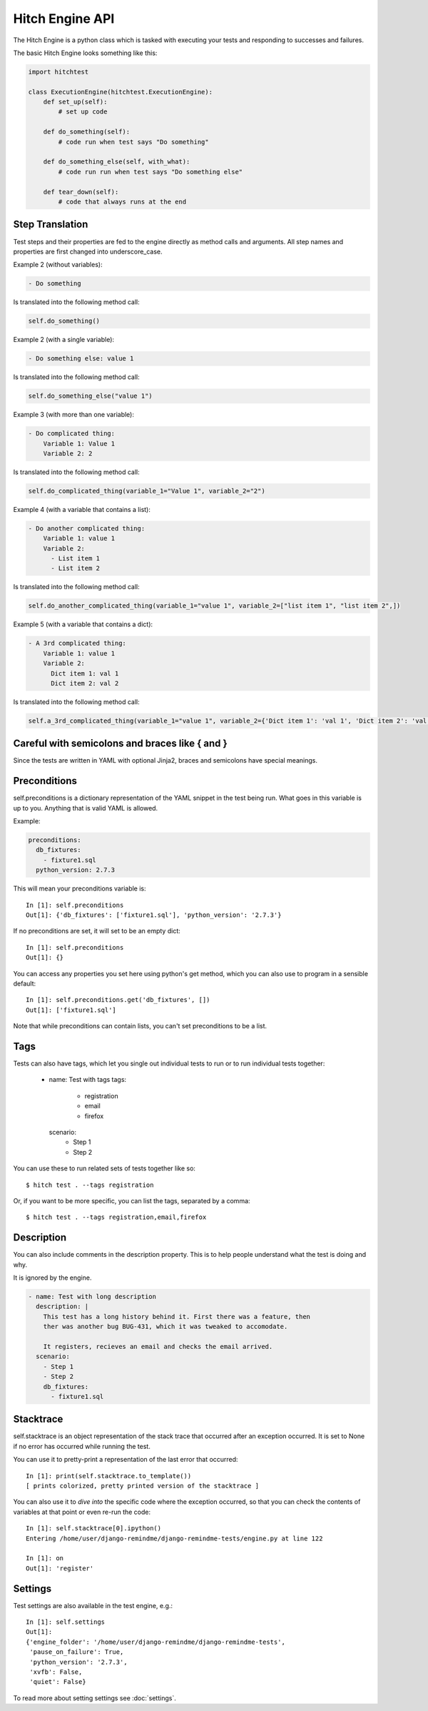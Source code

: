 Hitch Engine API
================

The Hitch Engine is a python class which is tasked with executing your tests
and responding to successes and failures.

The basic Hitch Engine looks something like this:

.. code-block:: python

    import hitchtest

    class ExecutionEngine(hitchtest.ExecutionEngine):
        def set_up(self):
            # set up code

        def do_something(self):
            # code run when test says "Do something"

        def do_something_else(self, with_what):
            # code run run when test says "Do something else"

        def tear_down(self):
            # code that always runs at the end


Step Translation
----------------

Test steps and their properties are fed to the engine directly as method calls
and arguments. All step names and properties are first changed into underscore_case.

Example 2 (without variables):

.. code-block:: yaml

  - Do something

Is translated into the following method call:

.. code-block:: python

  self.do_something()

Example 2 (with a single variable):

.. code-block:: yaml

  - Do something else: value 1

Is translated into the following method call:

.. code-block:: python

  self.do_something_else("value 1")

Example 3 (with more than one variable):

.. code-block:: yaml

  - Do complicated thing:
      Variable 1: Value 1
      Variable 2: 2

Is translated into the following method call:

.. code-block:: python

  self.do_complicated_thing(variable_1="Value 1", variable_2="2")

Example 4 (with a variable that contains a list):

.. code-block:: yaml

  - Do another complicated thing:
      Variable 1: value 1
      Variable 2:
        - List item 1
        - List item 2

Is translated into the following method call:

.. code-block:: python

  self.do_another_complicated_thing(variable_1="value 1", variable_2=["list item 1", "list item 2",])

Example 5 (with a variable that contains a dict):

.. code-block:: yaml

  - A 3rd complicated thing:
      Variable 1: value 1
      Variable 2:
        Dict item 1: val 1
        Dict item 2: val 2

Is translated into the following method call:

.. code-block:: python

  self.a_3rd_complicated_thing(variable_1="value 1", variable_2={'Dict item 1': 'val 1', 'Dict item 2': 'val 2'})


Careful with semicolons and braces like { and }
-----------------------------------------------

Since the tests are written in YAML with optional Jinja2, braces and
semicolons have special meanings.


Preconditions
-------------

self.preconditions is a dictionary representation of the YAML snippet in the test being run.
What goes in this variable is up to you. Anything that is valid YAML is allowed.

Example:

.. code-block:: yaml

    preconditions:
      db_fixtures:
        - fixture1.sql
      python_version: 2.7.3

This will mean your preconditions variable is::

    In [1]: self.preconditions
    Out[1]: {'db_fixtures': ['fixture1.sql'], 'python_version': '2.7.3'}

If no preconditions are set, it will set to be an empty dict::

    In [1]: self.preconditions
    Out[1]: {}

You can access any properties you set here using python's get method, which
you can also use to program in a sensible default::

    In [1]: self.preconditions.get('db_fixtures', [])
    Out[1]: ['fixture1.sql']

Note that while preconditions can contain lists, you can't set preconditions
to be a list.

Tags
----

Tests can also have tags, which let you single out individual tests to run
or to run individual tests together:

  - name: Test with tags
    tags:
      - registration
      - email
      - firefox
    scenario:
      - Step 1
      - Step 2

You can use these to run related sets of tests together like so::

  $ hitch test . --tags registration

Or, if you want to be more specific, you can list the tags, separated by a comma::

  $ hitch test . --tags registration,email,firefox


Description
-----------

You can also include comments in the description property. This is to help people
understand what the test is doing and why.

It is ignored by the engine.

.. code-block:: yaml

  - name: Test with long description
    description: |
      This test has a long history behind it. First there was a feature, then
      ther was another bug BUG-431, which it was tweaked to accomodate.

      It registers, recieves an email and checks the email arrived.
    scenario:
      - Step 1
      - Step 2
      db_fixtures:
        - fixture1.sql


Stacktrace
----------

self.stacktrace is an object representation of the stack trace that occurred
after an exception occurred. It is set to None if no error has occurred while
running the test.

You can use it to pretty-print a representation of the last error that occurred::

    In [1]: print(self.stacktrace.to_template())
    [ prints colorized, pretty printed version of the stacktrace ]

You can also use it to *dive into* the specific code where the exception occurred,
so that you can check the contents of variables at that point or even re-run the code::

    In [1]: self.stacktrace[0].ipython()
    Entering /home/user/django-remindme/django-remindme-tests/engine.py at line 122

    In [1]: on
    Out[1]: 'register'


Settings
--------

Test settings are also available in the test engine, e.g.::

    In [1]: self.settings
    Out[1]:
    {'engine_folder': '/home/user/django-remindme/django-remindme-tests',
     'pause_on_failure': True,
     'python_version': '2.7.3',
     'xvfb': False,
     'quiet': False}

To read more about setting settings see :doc:`settings`.
